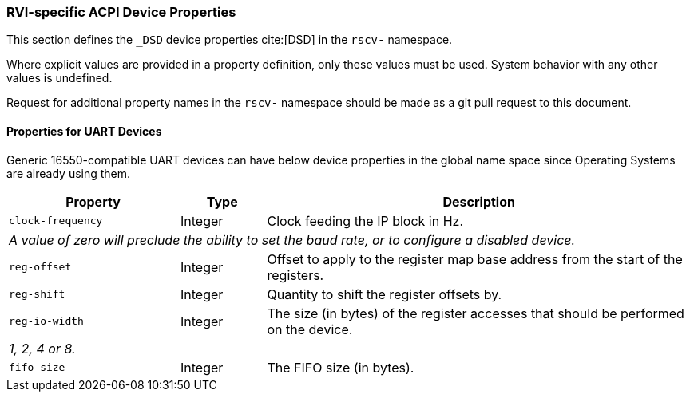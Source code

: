 [[acpi-props]]
=== RVI-specific ACPI Device Properties

This section defines the `_DSD` device properties cite:[DSD] in the `rscv-` namespace.

Where explicit values are provided in a property definition, only these values must be used. System behavior with any other values is undefined.

Request for additional property names in the `rscv-` namespace should be made as a git pull request to this document.

[[acpi-props-uart]]
==== Properties for UART Devices
Generic 16550-compatible UART devices can have below device properties in the global name space
since Operating Systems are already using them.

[width=100%]
[%header, cols="10,5,25"]
|===
|  Property  ^| Type | Description
| `clock-frequency` | Integer | Clock feeding the IP block in Hz.
3+| _A value of zero will preclude the ability to set the baud rate, or
to configure a disabled device._
| `reg-offset` | Integer | Offset to apply to the register map base address from the start of the registers.
| `reg-shift` | Integer | Quantity to shift the register offsets by.
| `reg-io-width` | Integer | The size (in bytes) of the register accesses that should be performed on the device.
3+| _1, 2, 4 or 8._
| `fifo-size` | Integer | The FIFO size (in bytes).
|===

